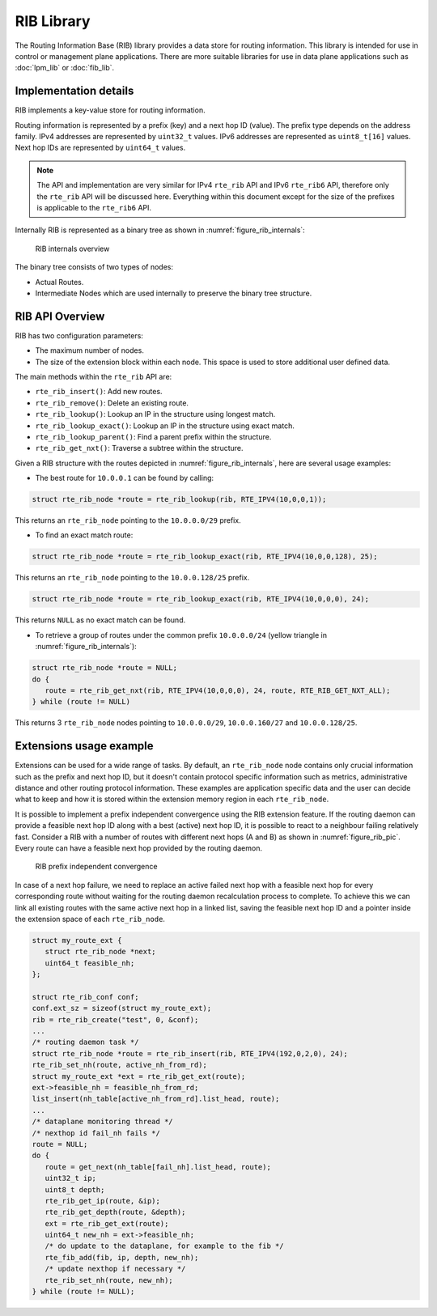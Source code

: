 ..  SPDX-License-Identifier: BSD-3-Clause
    Copyright(c) 2021 Intel Corporation.

RIB Library
===========

The Routing Information Base (RIB) library provides a data store for routing information.
This library is intended for use in control or management plane applications.
There are more suitable libraries for use in data plane applications such as
:doc:`lpm_lib` or :doc:`fib_lib`.


Implementation details
----------------------

RIB implements a key-value store for routing information.

Routing information is represented by a prefix (key) and a next hop ID (value).
The prefix type depends on the address family. IPv4 addresses are represented by
``uint32_t`` values. IPv6 addresses are represented as ``uint8_t[16]`` values.
Next hop IDs are represented by ``uint64_t`` values.

.. note::

   The API and implementation are very similar for IPv4 ``rte_rib`` API and IPv6 ``rte_rib6``
   API, therefore only the ``rte_rib`` API will be discussed here.
   Everything within this document except for the size of the prefixes is applicable to  the
   ``rte_rib6`` API.

Internally RIB is represented as a binary tree as shown in :numref:`figure_rib_internals`:

.. _figure_rib_internals:

.. figure:: img/rib_internals.*

   RIB internals overview

The binary tree consists of two types of nodes:

* Actual Routes.

* Intermediate Nodes which are used internally to preserve the binary tree structure.


RIB API Overview
----------------

RIB has two configuration parameters:

* The maximum number of nodes.

* The size of the extension block within each node. This space is used to store
  additional user defined data.

The main methods within the ``rte_rib`` API are:

* ``rte_rib_insert()``: Add new routes.

* ``rte_rib_remove()``: Delete an existing route.

* ``rte_rib_lookup()``: Lookup an IP in the structure using longest match.

* ``rte_rib_lookup_exact()``: Lookup an IP in the structure using exact match.

* ``rte_rib_lookup_parent()``: Find a parent prefix within the structure.

* ``rte_rib_get_nxt()``: Traverse a subtree within the structure.

Given a RIB structure with the routes depicted in :numref:`figure_rib_internals`,
here are several usage examples:

* The best route for ``10.0.0.1`` can be found by calling:

.. code-block:: c

      struct rte_rib_node *route = rte_rib_lookup(rib, RTE_IPV4(10,0,0,1));

This returns an ``rte_rib_node`` pointing to the ``10.0.0.0/29`` prefix.

* To find an exact match route:

.. code-block:: c

      struct rte_rib_node *route = rte_rib_lookup_exact(rib, RTE_IPV4(10,0,0,128), 25);

This returns an ``rte_rib_node`` pointing to the ``10.0.0.128/25`` prefix.

.. code-block:: c

      struct rte_rib_node *route = rte_rib_lookup_exact(rib, RTE_IPV4(10,0,0,0), 24);

This returns ``NULL`` as no exact match can be found.

* To retrieve a group of routes under the common prefix ``10.0.0.0/24``
  (yellow triangle in :numref:`figure_rib_internals`):

.. code-block:: c

      struct rte_rib_node *route = NULL;
      do {
         route = rte_rib_get_nxt(rib, RTE_IPV4(10,0,0,0), 24, route, RTE_RIB_GET_NXT_ALL);
      } while (route != NULL)

This returns 3 ``rte_rib_node`` nodes pointing to ``10.0.0.0/29``, ``10.0.0.160/27``
and ``10.0.0.128/25``.


Extensions usage example
------------------------

Extensions can be used for a wide range of tasks.
By default, an ``rte_rib_node`` node contains only crucial information such as the prefix and
next hop ID, but it doesn't contain protocol specific information such as
metrics, administrative distance and other routing protocol information.
These examples are application specific data and the user can decide what to keep
and how it is stored within the extension memory region in each ``rte_rib_node``.

It is possible to implement a prefix independent convergence using the RIB extension feature.
If the routing daemon can provide a feasible next hop ID along with a best (active) next hop ID,
it is possible to react to a neighbour failing relatively fast.
Consider a RIB with a number of routes with different next hops (A and B) as
shown in :numref:`figure_rib_pic`. Every route can have a feasible next hop
provided by the routing daemon.

.. _figure_rib_pic:

.. figure:: img/rib_pic.*

   RIB prefix independent convergence

In case of a next hop failure, we need to replace an active failed next hop with a
feasible next hop for every corresponding route without waiting for the routing daemon
recalculation process to complete.
To achieve this we can link all existing routes with the same active next hop in a linked list,
saving the feasible next hop ID and a pointer inside the extension space of each ``rte_rib_node``.

.. code-block:: c

      struct my_route_ext {
         struct rte_rib_node *next;
         uint64_t feasible_nh;
      };

      struct rte_rib_conf conf;
      conf.ext_sz = sizeof(struct my_route_ext);
      rib = rte_rib_create("test", 0, &conf);
      ...
      /* routing daemon task */
      struct rte_rib_node *route = rte_rib_insert(rib, RTE_IPV4(192,0,2,0), 24);
      rte_rib_set_nh(route, active_nh_from_rd);
      struct my_route_ext *ext = rte_rib_get_ext(route);
      ext->feasible_nh = feasible_nh_from_rd;
      list_insert(nh_table[active_nh_from_rd].list_head, route);
      ...
      /* dataplane monitoring thread */
      /* nexthop id fail_nh fails */
      route = NULL;
      do {
         route = get_next(nh_table[fail_nh].list_head, route);
         uint32_t ip;
         uint8_t depth;
         rte_rib_get_ip(route, &ip);
         rte_rib_get_depth(route, &depth);
         ext = rte_rib_get_ext(route);
         uint64_t new_nh = ext->feasible_nh;
         /* do update to the dataplane, for example to the fib */
         rte_fib_add(fib, ip, depth, new_nh);
         /* update nexthop if necessary */
         rte_rib_set_nh(route, new_nh);
      } while (route != NULL);
